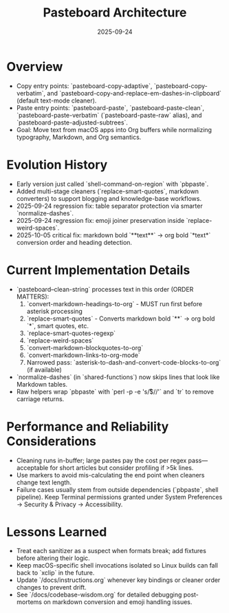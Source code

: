 #+TITLE: Pasteboard Architecture
#+DATE: 2025-09-24
#+DESCRIPTION: Deep dive into the macOS pasteboard helpers that back clean pasting.

* Overview
- Copy entry points: `pasteboard-copy-adaptive`, `pasteboard-copy-verbatim`, and `pasteboard-copy-and-replace-em-dashes-in-clipboard` (default text-mode cleaner).
- Paste entry points: `pasteboard-paste`, `pasteboard-paste-clean`, `pasteboard-paste-verbatim` (`pasteboard-paste-raw` alias), and `pasteboard-paste-adjusted-subtrees`.
- Goal: Move text from macOS apps into Org buffers while normalizing typography, Markdown, and Org semantics.

* Evolution History
- Early version just called `shell-command-on-region` with `pbpaste`.
- Added multi-stage cleaners (`replace-smart-quotes`, markdown converters) to support blogging and knowledge-base workflows.
- 2025-09-24 regression fix: table separator protection via smarter `normalize-dashes`.
- 2025-09-24 regression fix: emoji joiner preservation inside `replace-weird-spaces`.
- 2025-10-05 critical fix: markdown bold `**text**` → org bold `*text*` conversion order and heading detection.

* Current Implementation Details
- `pasteboard--clean-string` processes text in this order (ORDER MATTERS):
  1. `convert-markdown-headings-to-org` - MUST run first before asterisk processing
  2. `replace-smart-quotes` - Converts markdown bold `**` → org bold `*`, smart quotes, etc.
  3. `replace-smart-quotes-regexp`
  4. `replace-weird-spaces`
  5. `convert-markdown-blockquotes-to-org`
  6. `convert-markdown-links-to-org-mode`
  7. Narrowed pass: `asterisk-to-dash-and-convert-code-blocks-to-org` (if available)
- `normalize-dashes` (in `shared-functions`) now skips lines that look like Markdown tables.
- Raw helpers wrap `pbpaste` with `perl -p -e 's/\r$//'` and `tr` to remove carriage returns.

* Performance and Reliability Considerations
- Cleaning runs in-buffer; large pastes pay the cost per regex pass—acceptable for short articles but consider profiling if >5k lines.
- Use markers to avoid mis-calculating the end point when cleaners change text length.
- Failure cases usually stem from outside dependencies (`pbpaste`, shell pipeline). Keep Terminal permissions granted under System Preferences → Security & Privacy → Accessibility.

* Lessons Learned
- Treat each sanitizer as a suspect when formats break; add fixtures before altering their logic.
- Keep macOS-specific shell invocations isolated so Linux builds can fall back to `xclip` in the future.
- Update `/docs/instructions.org` whenever key bindings or cleaner order changes to prevent drift.
- See `/docs/codebase-wisdom.org` for detailed debugging post-mortems on markdown conversion and emoji handling issues.
